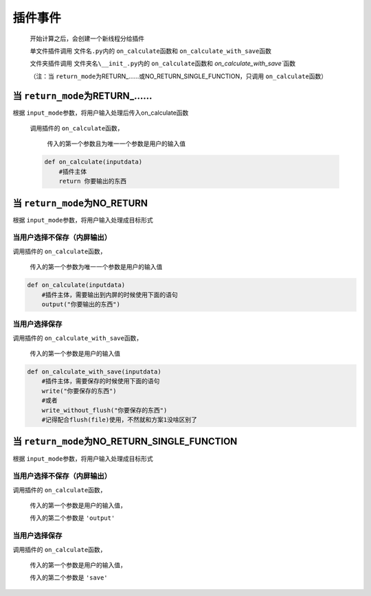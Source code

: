 插件事件
=============================================

    开始计算之后，会创建一个新线程分给插件

    单文件插件调用 ``文件名.py``\内的 ``on_calculate``\函数和 ``on_calculate_with_save``\函数

    文件夹插件调用 ``文件夹名\__init_.py``\内的 ``on_calculate``\函数和 `on_calculate_with_save``\函数

    （注：当 ``return_mode``\为RETURN_……或NO_RETURN_SINGLE_FUNCTION，只调用 ``on_calculate``\函数）

当 ``return_mode``\为RETURN_……
-----------------------------------

根据 ``input_mode``\参数，将用户输入处理后传入on_calculate函数

    调用插件的 ``on_calculate``\函数，

        传入的第一个参数且为唯一一个参数是用户的输入值

    .. code-block:: python

        def on_calculate(inputdata)
            #插件主体
            return 你要输出的东西

当 ``return_mode``\为NO_RETURN
-----------------------------------

根据 ``input_mode``\参数，将用户输入处理成目标形式

当用户选择不保存（内屏输出）
~~~~~~~~~~~~~~~~~~~~~~~~~~~~~~~~~~~~

调用插件的 ``on_calculate``\函数，

    传入的第一个参数为唯一一个参数是用户的输入值

.. code-block:: python

    def on_calculate(inputdata)
        #插件主体，需要输出到内屏的时候使用下面的语句
        output("你要输出的东西")

当用户选择保存
~~~~~~~~~~~~~~~~~~~~~~~~~

调用插件的 ``on_calculate_with_save``\函数，

    传入的第一个参数是用户的输入值

.. code-block:: python

    def on_calculate_with_save(inputdata)
        #插件主体，需要保存的时候使用下面的语句
        write("你要保存的东西")
        #或者
        write_without_flush("你要保存的东西")
        #记得配合flush(file)使用，不然就和方案1没啥区别了

当 ``return_mode``\为NO_RETURN_SINGLE_FUNCTION
-----------------------------------

根据 ``input_mode``\参数，将用户输入处理成目标形式

当用户选择不保存（内屏输出）
~~~~~~~~~~~~~~~~~~~~~~~~~~~~~~~~~~~~~~~~~~~~~~

调用插件的 ``on_calculate``\函数，

    传入的第一个参数是用户的输入值，

    传入的第二个参数是 ``'output'``

当用户选择保存
~~~~~~~~~~~~~~~~~~~~~~~~~~~~~~~~~~~~

调用插件的 ``on_calculate``\函数，

    传入的第一个参数是用户的输入值，

    传入的第二个参数是 ``'save'``
